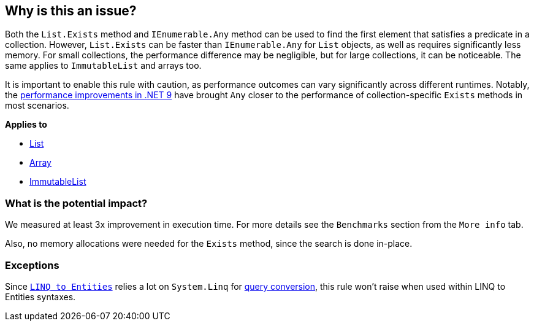 == Why is this an issue?

Both the `List.Exists` method and `IEnumerable.Any` method can be used to find the first element that satisfies a predicate in a collection. However, `List.Exists` can be faster than `IEnumerable.Any` for `List` objects, as well as requires significantly less memory. For small collections, the performance difference may be negligible, but for large collections, it can be noticeable. The same applies to `ImmutableList` and arrays too.

It is important to enable this rule with caution, as performance outcomes can vary significantly across different runtimes. Notably, the https://devblogs.microsoft.com/dotnet/performance-improvements-in-net-9/#collections[performance improvements in .NET 9] have brought `Any` closer to the performance of collection-specific `Exists` methods in most scenarios.

*Applies to*

* https://learn.microsoft.com/en-us/dotnet/api/system.collections.generic.list-1.exists[List]
* https://learn.microsoft.com/en-us/dotnet/api/system.array.exists[Array]
* https://learn.microsoft.com/en-us/dotnet/api/system.collections.immutable.immutablelist-1.exists[ImmutableList]

=== What is the potential impact?

We measured at least 3x improvement in execution time. For more details see the `Benchmarks` section from the `More info` tab.

Also, no memory allocations were needed for the `Exists` method, since the search is done in-place.

=== Exceptions

Since `https://learn.microsoft.com/en-us/dotnet/framework/data/adonet/ef/language-reference/linq-to-entities[LINQ to Entities]` relies a lot on `System.Linq` for https://learn.microsoft.com/en-us/dotnet/framework/data/adonet/ef/language-reference/linq-to-entities#query-conversion[query conversion], this rule won't raise when used within LINQ to Entities syntaxes.
